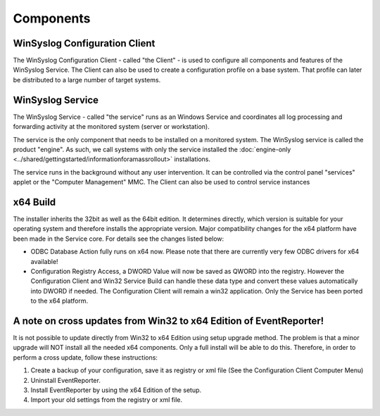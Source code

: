 .. index:: Components

Components
==========

WinSyslog Configuration Client
------------------------------

The WinSyslog Configuration Client - called "the Client" - is used to configure
all components and features of the WinSyslog Service. The Client can also be
used to create a configuration profile on a base system. That profile can later
be distributed to a large number of target systems.

WinSyslog Service
-----------------

The WinSyslog Service - called "the service" runs as an Windows Service and
coordinates all log processing and forwarding activity at the monitored system
(server or workstation).

The service is the only component that needs to be installed on a monitored
system. The WinSyslog service is called the product "engine". As such, we
call systems with only the service installed the :doc:`engine-only <../shared/gettingstarted/informationforamassrollout>` installations.

The service runs in the background without any user intervention. It can be
controlled via the control panel "services" applet or the "Computer Management"
MMC. The Client can also be used to control service
instances

x64 Build
---------

The installer inherits the 32bit as well as the 64bit edition. It determines
directly, which version is suitable for your operating system and therefore
installs the appropriate version. Major compatibility changes for the x64
platform have been made in the Service core. For details see the changes listed
below:

* ODBC Database Action fully runs on x64 now. Please note that there are
  currently very few ODBC drivers for x64 available!

* Configuration Registry Access, a DWORD Value will now be saved as QWORD into
  the registry. However the Configuration Client and Win32 Service Build can
  handle these data type and convert these values automatically into DWORD if
  needed. The Configuration Client will remain a win32 application. Only the
  Service has been ported to the x64 platform.

A note on cross updates from Win32 to x64 Edition of EventReporter!
-------------------------------------------------------------------

It is not possible to update directly from Win32 to x64 Edition using setup
upgrade method. The problem is that a minor upgrade will NOT install all the
needed x64 components. Only a full install will be able to do this. Therefore,
in order to perform a cross update, follow these instructions:

1. Create a backup of your configuration, save it as registry or xml file (See
   the Configuration Client Computer Menu)

2. Uninstall EventReporter.

3. Install EventReporter by using the x64 Edition of the setup.

4. Import your old settings from the registry or xml file.
